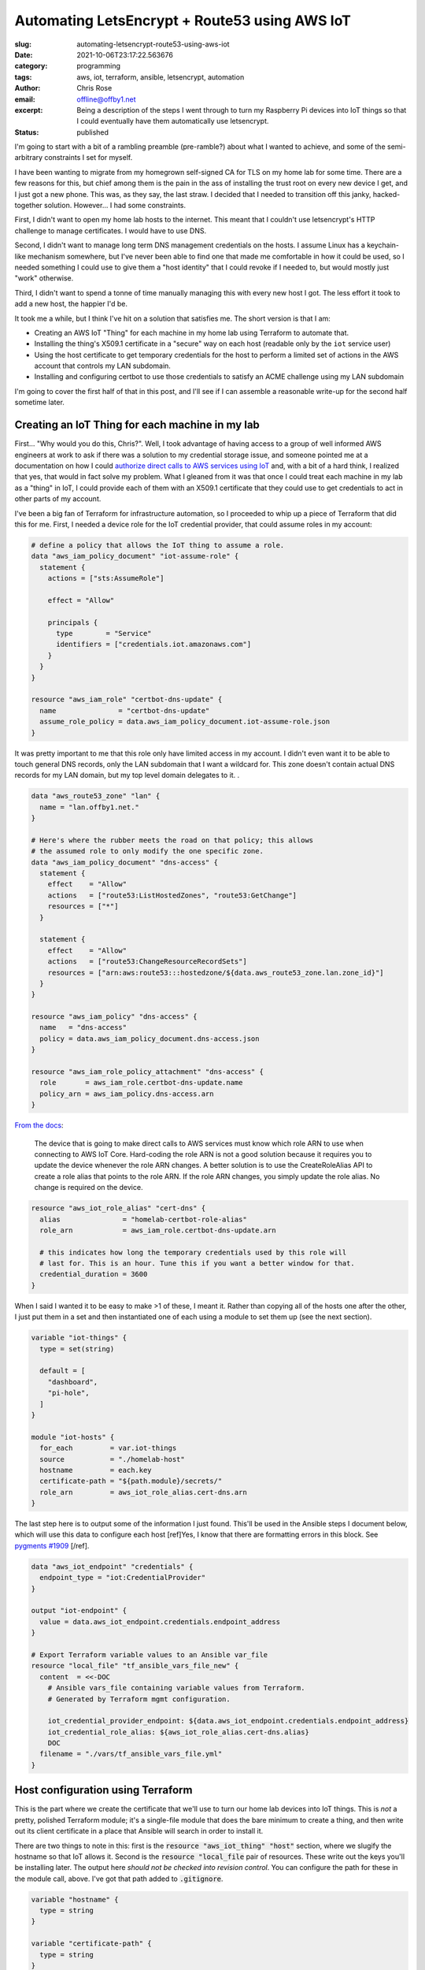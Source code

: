 Automating LetsEncrypt + Route53 using AWS IoT
##############################################

.. role:: raw-html(raw)
    :format: html

:slug: automating-letsencrypt-route53-using-aws-iot
:date: 2021-10-06T23:17:22.563676
:category: programming
:tags: aws, iot, terraform, ansible, letsencrypt, automation
:author: Chris Rose
:email: offline@offby1.net
:excerpt: Being a description of the steps I went through to turn my Raspberry Pi devices into IoT things so that I could eventually have them automatically use letsencrypt.
:status: published

I'm going to start with a bit of a rambling preamble (pre-ramble?) about what I wanted to achieve, and some of the semi-arbitrary constraints I set for myself.

I have been wanting to migrate from my homegrown self-signed CA for TLS on my home lab for some time. There are a few reasons for this, but chief among them is the pain in the ass of installing the trust root on every new device I get, and I just got a new phone. This was, as they say, the last straw. I decided that I needed to transition off this janky, hacked-together solution. However... I had some constraints.

First, I didn't want to open my home lab hosts to the internet. This meant that I couldn't use letsencrypt's HTTP challenge to manage certificates. I would have to use DNS.

Second, I didn't want to manage long term DNS management credentials on the hosts. I assume Linux has a keychain-like mechanism somewhere, but I've never been able to find one that made me comfortable in how it could be used, so I needed something I could use to give them a "host identity" that I could revoke if I needed to, but would mostly just "work" otherwise.

Third, I didn't want to spend a tonne of time manually managing this with every new host I got. The less effort it took to add a new host, the happier I'd be.

It took me a while, but I think I've hit on a solution that satisfies me. The short version is that I am:

* Creating an AWS IoT "Thing" for each machine in my home lab using Terraform to automate that.
* Installing the thing's X509.1 certificate in a "secure" way on each host (readable only by the ``iot`` service user)
* Using the host certificate to get temporary credentials for the host to perform a limited set of actions in the AWS account that controls my LAN subdomain.
* Installing and configuring certbot to use those credentials to satisfy an ACME challenge using my LAN subdomain

I'm going to cover the first half of that in this post, and I'll see if I can assemble a reasonable write-up for the second half sometime later.

Creating an IoT Thing for each machine in my lab
@@@@@@@@@@@@@@@@@@@@@@@@@@@@@@@@@@@@@@@@@@@@@@@@

First... "Why would you do this, Chris?". Well, I took advantage of having access to a group of well informed AWS engineers at work to ask if there was a solution to my credential storage issue, and someone pointed me at a documentation on how I could `authorize direct calls to AWS services using IoT`_ and, with a bit of a hard think, I realized that yes, that would in fact solve my problem. What I gleaned from it was that once I could treat each machine in my lab as a "thing" in IoT, I could provide each of them with an X509.1 certificate that they could use to get credentials to act in other parts of my account.

I've been a big fan of Terraform for infrastructure automation, so I proceeded to whip up a piece of Terraform that did this for me. First, I needed a device role for the IoT credential provider, that could assume roles in my account:

.. code-block:: terraform

    # define a policy that allows the IoT thing to assume a role.
    data "aws_iam_policy_document" "iot-assume-role" {
      statement {
        actions = ["sts:AssumeRole"]

        effect = "Allow"

        principals {
          type        = "Service"
          identifiers = ["credentials.iot.amazonaws.com"]
        }
      }
    }

    resource "aws_iam_role" "certbot-dns-update" {
      name               = "certbot-dns-update"
      assume_role_policy = data.aws_iam_policy_document.iot-assume-role.json
    }

It was pretty important to me that this role only have limited access in my account. I didn't even want it to be able to touch general DNS records, only the LAN subdomain that I want a wildcard for. This zone doesn't contain actual DNS records for my LAN domain, but my top level domain delegates to it. .

.. code-block:: terraform

    data "aws_route53_zone" "lan" {
      name = "lan.offby1.net."
    }

    # Here's where the rubber meets the road on that policy; this allows
    # the assumed role to only modify the one specific zone.
    data "aws_iam_policy_document" "dns-access" {
      statement {
        effect    = "Allow"
        actions   = ["route53:ListHostedZones", "route53:GetChange"]
        resources = ["*"]
      }

      statement {
        effect    = "Allow"
        actions   = ["route53:ChangeResourceRecordSets"]
        resources = ["arn:aws:route53:::hostedzone/${data.aws_route53_zone.lan.zone_id}"]
      }
    }

    resource "aws_iam_policy" "dns-access" {
      name   = "dns-access"
      policy = data.aws_iam_policy_document.dns-access.json
    }

    resource "aws_iam_role_policy_attachment" "dns-access" {
      role       = aws_iam_role.certbot-dns-update.name
      policy_arn = aws_iam_policy.dns-access.arn
    }


`From the docs <https://docs.aws.amazon.com/iot/latest/developerguide/authorizing-direct-aws.html#authorizing-direct-aws.walkthrough>`_:

    The device that is going to make direct calls to AWS services must know which role ARN to use when connecting to AWS IoT Core.  Hard-coding the role ARN is not a good solution because it requires you to  update the device whenever the role ARN changes. A better solution is to  use the CreateRoleAlias API to create a role alias that points to the role  ARN. If the role ARN changes, you simply update the role alias. No change  is required on the device.


.. code-block:: terraform

    resource "aws_iot_role_alias" "cert-dns" {
      alias               = "homelab-certbot-role-alias"
      role_arn            = aws_iam_role.certbot-dns-update.arn

      # this indicates how long the temporary credentials used by this role will
      # last for. This is an hour. Tune this if you want a better window for that.
      credential_duration = 3600
    }

When I said I wanted it to be easy to make >1 of these, I meant it. Rather than copying all of the hosts one after the other, I just put them in a set and then instantiated one of each using a module to set them up (see the next section).

.. code-block:: terraform

    variable "iot-things" {
      type = set(string)

      default = [
        "dashboard",
        "pi-hole",
      ]
    }

    module "iot-hosts" {
      for_each         = var.iot-things
      source           = "./homelab-host"
      hostname         = each.key
      certificate-path = "${path.module}/secrets/"
      role_arn         = aws_iot_role_alias.cert-dns.arn
    }


The last step here is to output some of the information I just found. This'll be used in the Ansible steps I document below, which will use this data to configure each host [ref]Yes, I know that there are formatting errors in this block. See `pygments #1909`_ [/ref].

.. code-block:: terraform

    data "aws_iot_endpoint" "credentials" {
      endpoint_type = "iot:CredentialProvider"
    }

    output "iot-endpoint" {
      value = data.aws_iot_endpoint.credentials.endpoint_address
    }

    # Export Terraform variable values to an Ansible var_file
    resource "local_file" "tf_ansible_vars_file_new" {
      content  = <<-DOC
        # Ansible vars_file containing variable values from Terraform.
        # Generated by Terraform mgmt configuration.

        iot_credential_provider_endpoint: ${data.aws_iot_endpoint.credentials.endpoint_address}
        iot_credential_role_alias: ${aws_iot_role_alias.cert-dns.alias}
        DOC
      filename = "./vars/tf_ansible_vars_file.yml"
    }

Host configuration using Terraform
@@@@@@@@@@@@@@@@@@@@@@@@@@@@@@@@@@

This is the part where we create the certificate that we'll use to turn our home lab devices into IoT things. This is *not* a pretty, polished Terraform module; it's a single-file module that does the bare minimum to create a thing, and then write out its client certificate in a place that Ansible will search in order to install it.

There are two things to note in this: first is the :code:`resource "aws_iot_thing" "host"` section, where we slugify the hostname so that IoT allows it. Second is the :code:`resource "local_file` pair of resources. These write out the keys you'll be installing later. The output here *should not be checked into revision control*. You can configure the path for these in the module call, above. I've got that path added to :code:`.gitignore`.

.. code-block:: terraform

    variable "hostname" {
      type = string
    }

    variable "certificate-path" {
      type = string
    }
    variable "role_arn" {
      type = string
    }

    variable "domain" {
      type    = string
      default = "lan.offby1.net"
    }

    variable "active" {
      type    = bool
      default = true
    }

    resource "aws_iot_thing" "host" {
      name = replace("${var.hostname}.${var.domain}", ".", "-")
    }

    resource "aws_iot_certificate" "cert" {
      active = var.active
    }

    data "aws_iam_policy_document" "cert-dns" {
      statement {
        effect = "Allow"
        actions = [
          "iot:AssumeRoleWithCertificate",
        ]
        resources = [var.role_arn]
      }
    }

    resource "aws_iot_policy" "cert-dns" {
      name   = replace("${var.hostname}.${var.domain}-assume-dns-role", ".", "-")
      policy = data.aws_iam_policy_document.cert-dns.json
    }

    resource "aws_iot_policy_attachment" "cert-dns-policy" {
      policy = aws_iot_policy.cert-dns.name
      target = aws_iot_certificate.cert.arn
    }

    resource "aws_iot_thing_principal_attachment" "principal" {
      principal = aws_iot_certificate.cert.arn
      thing     = aws_iot_thing.host.name
    }

    resource "local_file" "private-key" {
      filename = "${var.certificate-path}/${var.hostname}.${var.domain}.key"
      content  = aws_iot_certificate.cert.private_key
    }

    resource "local_file" "device-cert" {
      filename = "${var.certificate-path}/${var.hostname}.${var.domain}.pem"
      content  = aws_iot_certificate.cert.certificate_pem
    }

Using Ansible to turn a machine into an IoT thing
@@@@@@@@@@@@@@@@@@@@@@@@@@@@@@@@@@@@@@@@@@@@@@@@@

I created an Ansible role -- :code:`iot-thing` -- that does this, that I can associate with any host in my inventory. It's a simple enough role, that defines an :code:`iot` user that owns a restricted folder that contains the host certificate, and writes out credentials to a less-restricted folder that can be read by any user in the :code:`iot-credentials` group.

I was considering breaking it down into smaller bits, but I hope it's pretty simple. The first section loads the :code:`tf_ansible_vars_file.yml` that was written out above, to get the credential provider endpoint and role. After, we create the :code:`iot` user and its groups. Laying out the folders is important, after; the iot certificate needs to be in a place that only the :code:`iot` user can read, but the credentials need to be shared with the group. We use the sticky bit to manage that.

Lastly, we install the systemd unit that refreshes the credentials and the timer that invokes it every half hour (to match our one hour credential expiry; we don't want to be too aggressive, but we also need some freshness.)

========================
 :code:`tasks/main.yml`
========================

.. code-block:: yaml

    ---
    - name: terraform variables
      include_vars:
        file: tf_ansible_vars_file.yml
        name: tf

    - name: iot group
      group:
        name: iot
        state: present
      become: yes

    - name: iot credential group
      group:
        name: iot-credentials
        state: present
      become: yes

    - name: iot user
      user:
        name: iot
        state: present
        group: iot
        groups:
          - iot-credentials
      become: yes

    - name: iot base directory
      file:
        path: /opt/iot
        state: directory
        owner: iot
        group: iot-credentials
        mode: 0750
      become: yes

    - name: iot credential directory
      file:
        path: /opt/iot/credentials
        state: directory
        owner: iot
        group: iot-credentials
        mode: 02750
      become: yes

    - name: iot service directories
      file:
        path: "{{ item }}"
        state: directory
        owner: iot
        group: iot
        mode: 0700
      with_items:
        - /opt/iot/certs
        - /opt/iot/bin
        - /opt/iot/etc
      become: yes

    - name: install the device certificate
      copy:
        src: "secrets/{{ ansible_fqdn }}.pem"
        dest: /opt/iot/certs/device.pem.crt
        owner: iot
        group: iot
        mode: 0600
      become: yes

    - name: install the device key
      copy:
        src: "secrets/{{ ansible_fqdn }}.key"
        dest: /opt/iot/certs/device.pem.key
        owner: iot
        group: iot
        mode: 0600
      become: yes

    - name: install the CA cert
      get_url:
        url: "https://www.amazontrust.com/repository/{{ item.path }}"
        dest: "/opt/iot/certs/{{ item.path }}"
        owner: iot
        group: iot
        mode: 0600
        checksum: "{{ item.checksum }}"
      with_items:
        - path: AmazonRootCA1.pem
          checksum: sha256:2c43952ee9e000ff2acc4e2ed0897c0a72ad5fa72c3d934e81741cbd54f05bd1
      become: yes
      check_mode: no

    - name: install the credential update script
      copy:
        src: update-credentials.sh
        dest: /opt/iot/bin/update-credentials.sh
        owner: iot
        group: iot
        mode: 0750
      become: yes

    - name: install the credential environment variables
      template:
        src: iot-credentials.env.j2
        dest: /opt/iot/etc/iot-credentials.env
        owner: iot
        group: iot
        mode: 0600
      become: yes

    - name: install the credential update service
      copy:
        src: update-iot-credentials.service
        dest: /lib/systemd/system/update-iot-credentials.service
      become: yes

    - name: install the credential update cron
      copy:
        src: update-iot-credentials.timer
        dest: /lib/systemd/system/update-iot-credentials.timer
      become: yes

    - name: reload the systemd daemon
      systemd:
        daemon_reload: yes
      become: yes

    - name: run the credential updater
      service:
        name: update-iot-credentials.service
        state: started
      become: yes

    - name: enable the credential update timer
      service:
        name: update-iot-credentials.timer
        state: started
        enabled: yes
      become: yes

==========================================
 :code:`templates/iot-credentials.env.j2`
==========================================

.. code-block:: jinja2

    # This uses the same transform as in the terraform module, above.
    # The output should match
    IOT_THING_NAME={{ ansible_fqdn | replace('.', '-') }}
    IOT_ENDPOINT_URL=https://{{ tf.iot_credential_provider_endpoint }}
    IOT_ROLE_ALIAS={{ tf.iot_credential_role_alias }}

==============================================
 :code:`files/update-iot-credentials.service`
==============================================

.. code-block:: ini

    [Unit]
    Description = Update the device IOT credentials

    [Service]
    ExecStart = /opt/iot/bin/update-credentials.sh
    EnvironmentFile = /opt/iot/etc/iot-credentials.env
    WorkingDirectory = /opt/iot
    User = iot


============================================
 :code:`files/update-iot-credentials.timer`
============================================

.. code-block:: ini

    [Unit]
    Description=Run the credential updater every half hour
    Requires=update-iot-credentials.service

    [Timer]
    Unit=update-iot-credentials.service
    OnBootSec=1min
    OnUnitInactiveSec=30m
    RandomizedDelaySec=1m
    AccuracySec=1s

    [Install]
    WantedBy=timers.target


=====================================
 :code:`files/update-credentials.sh`
=====================================

This is the meat of the credential retrieval tool. It uses CURL to call the :code:`IOT_ENDPOINT` using a role alias/thing-specific set of headers and URL construction. What it gets back is a json document containing the credentials for this "Thing" lasting as long as we've allowed in the resource definitions above.

It then uses :code:`jq` to extract the keys, and write them into a credentials file that the AWS SDK can be configured to use (and will be, in part 2!).

All the paths in here are hardcoded to their final locations, but if (when?) I generalize this as an ansible-galaxy module, they'll probably be configurable.

.. code-block:: bash

    #!/usr/bin/env bash

    set -eu -o pipefail

    CERT_ROOT=/opt/iot/certs
    CREDENTIAL_JSON=/opt/iot/credentials/latest.json
    CREDENTIAL_FILE=/opt/iot/credentials/default

    curl -o "$CREDENTIAL_JSON" \
        --cert "$CERT_ROOT/device.pem.crt" \
        --key "$CERT_ROOT/device.pem.key" \
        --cacert "$CERT_ROOT/AmazonRootCA1.pem" \
        -H "x-amzn-iot-thingname: $IOT_THING_NAME" \
        "$IOT_ENDPOINT_URL/role-aliases/$IOT_ROLE_ALIAS/credentials"

    AWS_ACCESS_KEY_ID="$(jq -r -e '.credentials.accessKeyId' <"$CREDENTIAL_JSON")"
    AWS_SECRET_ACCESS_KEY="$(jq -r -e '.credentials.secretAccessKey' <"$CREDENTIAL_JSON")"
    AWS_SESSION_TOKEN="$(jq -r -e '.credentials.sessionToken' <"$CREDENTIAL_JSON")"

    cat <<EOF >$CREDENTIAL_FILE.tmp
    [default]
    aws_access_key_id=$AWS_ACCESS_KEY_ID
    aws_secret_access_key=$AWS_SECRET_ACCESS_KEY
    aws_session_token=$AWS_SESSION_TOKEN
    EOF

    mv $CREDENTIAL_FILE.tmp $CREDENTIAL_FILE

    chmod 640 "$CREDENTIAL_FILE" "$CREDENTIAL_JSON"

Where are We? What's Next?
@@@@@@@@@@@@@@@@@@@@@@@@@@

By the time you get here, you have a few things: One, you have AWS IoT "things" that are 1:1 with your homelab hosts. Each one is configured to be able to provide short-lived credentials for accessing specific other AWS resources, in this case a DNS subdomain zone that can be polled for ACME challenges. The other thing you have is a simple systemd-invoked timer that will refresh your host-specific credentials using the keys you generated when creating the thing.

Next, well, once you've got all of this put together, the next step is to wire up letsencrypt's certbot to use these credentials to answer ACME's DNS challenge, and install the certificates. That'll be in Part 2.

.. _`authorize direct calls to AWS services using IoT`: https://docs.aws.amazon.com/iot/latest/developerguide/authorizing-direct-aws.html
.. _`pygments #1909`: https://github.com/pygments/pygments/issues/1909
